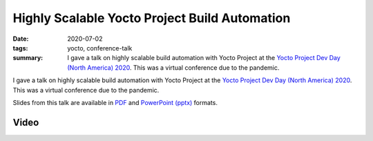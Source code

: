 ..
   Copyright Paul Barker <paul@pbarker.dev>
   SPDX-License-Identifier: CC-BY-NC-4.0

Highly Scalable Yocto Project Build Automation
==============================================

:date: 2020-07-02
:tags: yocto, conference-talk
:summary:
    I gave a talk on highly scalable build automation with Yocto Project at the
    `Yocto Project Dev Day (North America) 2020`_. This was a virtual conference
    due to the pandemic.

I gave a talk on highly scalable build automation with Yocto Project at the
`Yocto Project Dev Day (North America) 2020`_. This was a virtual conference due
to the pandemic.

Slides from this talk are available in `PDF`_ and `PowerPoint (pptx)`_ formats.

.. _Yocto Project Dev Day (North America) 2020: https://wiki.yoctoproject.org/wiki/YP_DevDay_Austin_2020
.. _PDF: https://pub.pbarker.dev/presentations/2020-07-02%20Yocto%20Project%20Dev%20Day%20North%20America%202020%20-%20Highly%20Scalable%20Yocto%20Project%20Build%20Automation/DD1_Highly_Scalable_Build_Automation_NA20.pdf
.. _PowerPoint (pptx): https://pub.pbarker.dev/presentations/2020-07-02%20Yocto%20Project%20Dev%20Day%20North%20America%202020%20-%20Highly%20Scalable%20Yocto%20Project%20Build%20Automation/DD1_Highly_Scalable_Build_Automation_NA20.pptx

Video
-----

.. youtube:: RSjQjPFFWig
